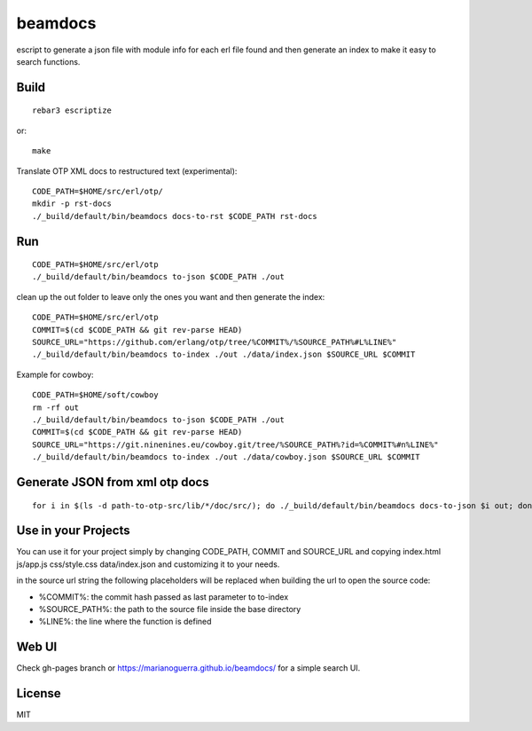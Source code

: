 beamdocs
========

escript to generate a json file with module info for each erl file found
and then generate an index to make it easy to search functions.

Build
-----

::

    rebar3 escriptize

or::

    make

Translate OTP XML docs to restructured text (experimental)::

    CODE_PATH=$HOME/src/erl/otp/
    mkdir -p rst-docs
    ./_build/default/bin/beamdocs docs-to-rst $CODE_PATH rst-docs

Run
---

::

    CODE_PATH=$HOME/src/erl/otp
    ./_build/default/bin/beamdocs to-json $CODE_PATH ./out

clean up the out folder to leave only the ones you want and then generate the
index::

    CODE_PATH=$HOME/src/erl/otp
    COMMIT=$(cd $CODE_PATH && git rev-parse HEAD)
    SOURCE_URL="https://github.com/erlang/otp/tree/%COMMIT%/%SOURCE_PATH%#L%LINE%"
    ./_build/default/bin/beamdocs to-index ./out ./data/index.json $SOURCE_URL $COMMIT

Example for cowboy::

    CODE_PATH=$HOME/soft/cowboy
    rm -rf out
    ./_build/default/bin/beamdocs to-json $CODE_PATH ./out
    COMMIT=$(cd $CODE_PATH && git rev-parse HEAD)
    SOURCE_URL="https://git.ninenines.eu/cowboy.git/tree/%SOURCE_PATH%?id=%COMMIT%#n%LINE%"
    ./_build/default/bin/beamdocs to-index ./out ./data/cowboy.json $SOURCE_URL $COMMIT

Generate JSON from xml otp docs
-------------------------------

::

    for i in $(ls -d path-to-otp-src/lib/*/doc/src/); do ./_build/default/bin/beamdocs docs-to-json $i out; done

Use in your Projects
--------------------

You can use it for your project simply by changing CODE_PATH, COMMIT and SOURCE_URL
and copying index.html js/app.js css/style.css data/index.json and customizing
it to your needs.

in the source url string the following placeholders will be replaced when
building the url to open the source code:

* %COMMIT%: the commit hash passed as last parameter to to-index
* %SOURCE_PATH%: the path to the source file inside the base directory
* %LINE%: the line where the function is defined

Web UI
------

Check gh-pages branch or https://marianoguerra.github.io/beamdocs/ for a simple
search UI.

License
-------

MIT
